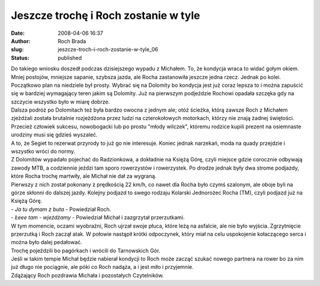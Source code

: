 Jeszcze trochę i Roch zostanie w tyle
#####################################
:date: 2008-04-06 16:37
:author: Roch Brada
:slug: jeszcze-troch-i-roch-zostanie-w-tyle_06
:status: published

| Do takiego wniosku doszedł podczas dzisiejszego wypadu z Michałem. To, że kondycja wraca to widać gołym okiem. Mniej postojów, mniejsze sapanie, szybsza jazda, ale Rocha zastanowiła jeszcze jedna rzecz. Jednak po kolei.
| Początkowo plan na niedziele był prosty. Wybrać się na Dolomity bo kondycja jest już coraz lepsza to i można zapuścić się w bardziej wymagający teren jakim są Dolomity. Już na pierwszym podjeździe Rochowi opadała szczęka gdy na szczycie wszystko było w miarę dobrze.
| Dalsza podróż po Dolomitach też była bardzo owocna z jednym ale; otóż ścieżka, którą zawsze Roch z Michałem zjeżdżali została brutalnie rozjeżdżona przez ludzi na czterokołowych motorkach, którzy nie znają żadnej świętości. Przecież człowiek sukcesu, nowobogacki lub po prostu "młody wilczek", któremu rodzice kupili prezent na osiemnaste urodziny musi się gdzieś wyszaleć.
| A to, że Segiet to rezerwat przyrody to już go nie interesuje. Koniec jednak narzekań, moda na quady przejdzie i wszystko wróci do normy.
| Z Dolomitów wypadało pojechać do Radzionkowa, a dokładnie na Księżą Górę, czyli miejsce gdzie corocznie odbywają zawody MTB, a codziennie jeździ tam sporo rowerzystów i rowerzystek. Po drodze jednak były dwa strome podjazdy, które Rocha trochę martwiły, ale Michał nie dał za wygraną.
| Pierwszy z nich został pokonany z prędkością 22 km/h, co nawet dla Rocha było czymś szalonym, ale oboje byli na górze skłonni do dalszej jazdy. Kolejny podjazd to swego rodzaju Kolarski Jednorożec Rocha (TM), czyli podjazd już na Księżą Górę.
| - *Ja tu dymam z buta* - Powiedział Roch.
| - *Łeee tam - wjeżdżamy* - Powiedział Michał i zazgrzytał przerzutkami.
| W tym momencie, oczami wyobraźni, Roch ujrzał swoje płuca, które leżą na asfalcie, ale nie było wyjścia. Zgrzytnięcie przerzutką i Roch zaczął atak. W połowie nastąpił krótki odpoczynek, który miał na celu uspokojenie kołaczącego serca i można było dalej pedałować.
| Trochę pojeździli bo pagórkach i wrócili do Tarnowskich Gór.
| Jeśli w takim tempie Michał będzie nabierał kondycji to Roch może zacząć szukać nowego partnera na rower bo za nim już długo nie pociągnie, ale póki co Roch nadąża, a i jest miło i przyjemnie.
| Zdążający Roch pozdrawia Michała i pozostałych Czytelników.
